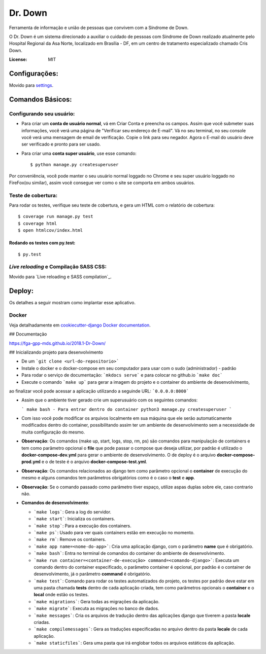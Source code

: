 Dr. Down
========

.. image:: https://img.shields.io/badge/built%20with-Cookiecutter%20Django-ff69b4.svg
     :target: https://github.com/pydanny/cookiecutter-django/
     :alt: Built with Cookiecutter Django


Ferramenta de informação e união de pessoas que convivem com a Síndrome de Down.

O Dr. Down é um sistema direcionado a auxiliar o cuidado de pessoas com Síndrome de Down realizado atualmente pelo Hospital Regional da Asa Norte, localizado em Brasília - DF, em um centro de tratamento especializado chamado Cris Down. 

:License: MIT


Configurações:
---------------

Movido para settings_.

.. _settings: http://cookiecutter-django.readthedocs.io/en/latest/settings.html


Comandos Básicos:
------------------

Configurando seu usuário:
^^^^^^^^^^^^^^^^^^^^^^^^^^

* Para criar um **conta de usuário normal**, vá em Criar Conta e preencha os campos. Assim que você submeter suas informações, você verá uma página de "Verificar seu endereço de E-mail". Vá no seu terminal, no seu console você verá uma mensagem de email de verificação. Copie o link para seu negador. Agora o E-mail do usuário deve ser verificado e pronto para ser usado.

* Para criar uma **conta super usuário**, use esse comando::

    $ python manage.py createsuperuser

Por conveniência, você pode manter o seu usuário normal loggado no Chrome e seu super usuário loggado no FireFox(ou similar), assim você consegue ver como o site se comporta em ambos usuários.

Teste de cobertura:
^^^^^^^^^^^^^^^^^^^^

Para rodar os testes, verifique seu teste de cobertura, e gera um HTML com o relatório de cobertura::

    $ coverage run manage.py test
    $ coverage html
    $ open htmlcov/index.html


Rodando os testes com py.test:
~~~~~~~~~~~~~~~~~~~~~~~~~~~~~~~

::

  $ py.test

*Live reloading* e Compilação SASS CSS:
^^^^^^^^^^^^^^^^^^^^^^^^^^^^^^^^^^^^^^^^

Movido para `Live reloading e SASS compilation`_.

.. _`Live reloading and SASS compilation`: http://cookiecutter-django.readthedocs.io/en/latest/live-reloading-and-sass-compilation.html


Deploy:
----------


Os detalhes a seguir mostram como implantar esse aplicativo.



Docker
^^^^^^

Veja detalhadamente em `cookiecutter-django Docker documentation`_.

.. _`cookiecutter-django Docker documentation`: http://cookiecutter-django.readthedocs.io/en/latest/deployment-with-docker.html

## Documentação

https://fga-gpp-mds.github.io/2018.1-Dr-Down/

## Inicializando projeto para desenvolvimento

* De um ```git clone <url-do-repositorio>```

* Instale o docker e o docker-compose em seu computador para usar com o sudo (administrador) - padrão

* Para rodar o serviço de documentação: ```mkdocs serve``` e para colocar no github.io ```make doc```

* Execute o comando ```make up``` para gerar a imagem do projeto e o container do ambiente de desenvolvimento,
ao finalizar você pode acessar a aplicação utilizando a seguinde URL: ```0.0.0.0:8000```

* Assim que o ambiente tiver gerado crie um superusuário com os seguintes comandos:

  ```
  make bash - Para entrar dentro do container
  python3 manage.py createsuperuser
  ```

* Com isso você pode modificar os arquivos localmente em sua máquina que ele serão automaticamente modificados dentro do container, possibilitando assim ter um ambiente de desenvolvimento sem a necessidade de muita configuração do mesmo.

* **Observação**: Os comandos (make up, start, logs, stop, rm, ps) são comandos para manipulação de containers e tem como parâmetro opcional o **file** que pode passar o compose que deseja utilizar, por padrão é utilizado o **docker-compose-dev.yml** para gerar o ambiente de desenvolvimento. O de deploy é o arquivo **docker-compose-prod.yml** e o de teste é o arquivo **docker-compose-test.yml**.

* **Observação**: Os comandos relacionados ao django tem como parâmetro opcional o **container** de execução do mesmo e alguns comandos tem parâmetros obrigatórios como é o caso o **test** e **app**.

* **Observação**: Se o comando passado como parâmetro tiver espaço, utilize aspas duplas sobre ele, caso contrario não.

* **Comandos de desenvolvimento**:

  - ```make logs```: Gera a log do servidor.

  - ```make start```: Inicializa os containers.

  - ```make stop```: Para a execução dos containers.

  - ```make ps```: Usado para ver quais containers estão em execução no momento.

  - ```make rm```: Remove os containers.

  - ```make app name=<nome-do-app>```: Cria uma aplicação django, com o parâmetro **name** que é obrigatório.

  - ```make bash```: Entra no terminal de comandos do container do ambiente de desenvolvimento.

  - ```make run container=<container-de-execução> command=<comando-django>```: Executa um comando dentro do
    container especificado, o parâmetro container é opcional, por padrão é o container de desenvolvimento,
    já o parâmetro **command** é obrigatório.

  - ```make test```: Comando para rodar os testes automatizados do projeto, os testes por padrão deve estar em uma
    pasta chamada **tests** dentro de cada aplicação criada, tem como parâmetros opcionais o **container** e o **local**
    onde estão os testes.

  - ```make migrations```: Gera todas as migrações da aplicação.

  - ```make migrate```: Executa as migrações no banco de dados.

  - ```make messages```: Cria os arquivos de tradução dentro das aplicações django que tiverem a pasta **locale** criadas.

  - ```make compilemessages```: Gera as traduções especificadas no arquivo dentro da pasta **locale** de cada aplicação.

  - ```make staticfiles```: Gera uma pasta que irá englobar todos os arquivos estáticos da aplicação.
